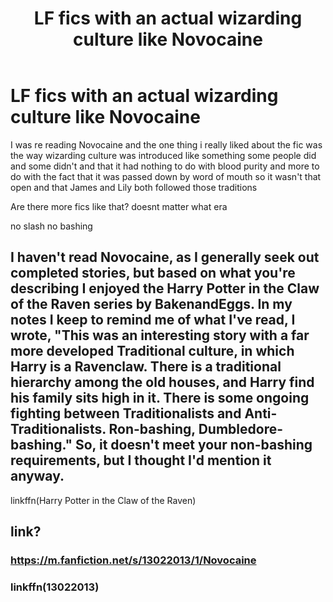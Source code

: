 #+TITLE: LF fics with an actual wizarding culture like Novocaine

* LF fics with an actual wizarding culture like Novocaine
:PROPERTIES:
:Author: Kingslayer629736
:Score: 18
:DateUnix: 1579418257.0
:DateShort: 2020-Jan-19
:FlairText: Request
:END:
I was re reading Novocaine and the one thing i really liked about the fic was the way wizarding culture was introduced like something some people did and some didn't and that it had nothing to do with blood purity and more to do with the fact that it was passed down by word of mouth so it wasn't that open and that James and Lily both followed those traditions

Are there more fics like that? doesnt matter what era

no slash no bashing


** I haven't read Novocaine, as I generally seek out completed stories, but based on what you're describing I enjoyed the Harry Potter in the Claw of the Raven series by BakenandEggs. In my notes I keep to remind me of what I've read, I wrote, "This was an interesting story with a far more developed Traditional culture, in which Harry is a Ravenclaw. There is a traditional hierarchy among the old houses, and Harry find his family sits high in it. There is some ongoing fighting between Traditionalists and Anti-Traditionalists. Ron-bashing, Dumbledore-bashing." So, it doesn't meet your non-bashing requirements, but I thought I'd mention it anyway.

linkffn(Harry Potter in the Claw of the Raven)
:PROPERTIES:
:Author: matt_mcbrien
:Score: 3
:DateUnix: 1579429617.0
:DateShort: 2020-Jan-19
:END:


** link?
:PROPERTIES:
:Author: ceplma
:Score: 2
:DateUnix: 1579425720.0
:DateShort: 2020-Jan-19
:END:

*** [[https://m.fanfiction.net/s/13022013/1/Novocaine]]
:PROPERTIES:
:Author: UndergroundNerd
:Score: 2
:DateUnix: 1579428289.0
:DateShort: 2020-Jan-19
:END:


*** linkffn(13022013)
:PROPERTIES:
:Author: ceplma
:Score: 1
:DateUnix: 1579454891.0
:DateShort: 2020-Jan-19
:END:
